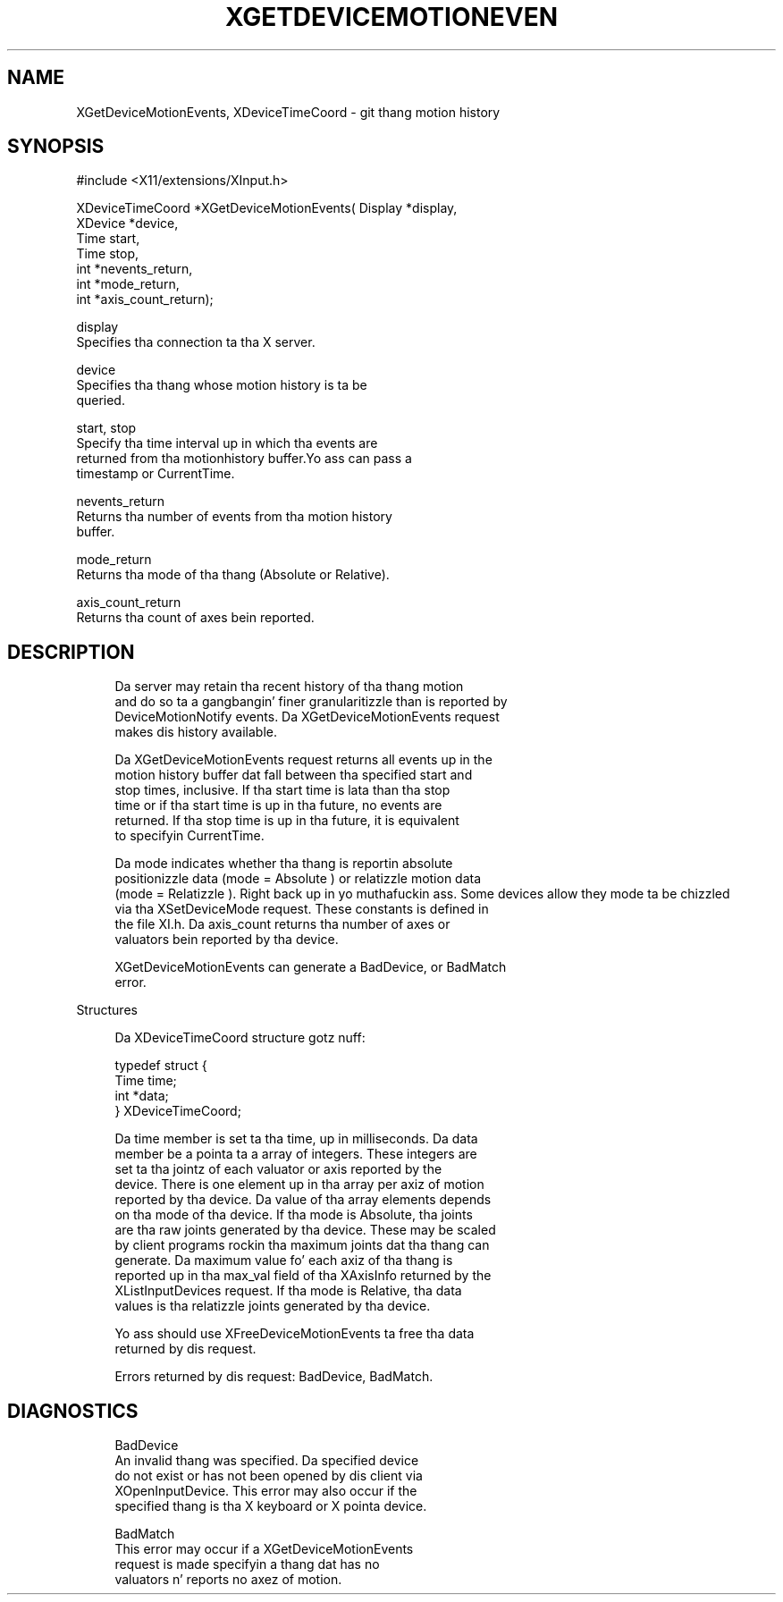 '\" t
.\"     Title: xgetdevicemotionevents
.\"    Author: [FIXME: author] [see http://docbook.sf.net/el/author]
.\" Generator: DocBook XSL Stylesheets v1.77.1 <http://docbook.sf.net/>
.\"      Date: 03/09/2013
.\"    Manual: \ \&
.\"    Source: \ \&
.\"  Language: Gangsta
.\"
.TH "XGETDEVICEMOTIONEVEN" "3" "03/09/2013" "\ \&" "\ \&"
.\" -----------------------------------------------------------------
.\" * Define some portabilitizzle stuff
.\" -----------------------------------------------------------------
.\" ~~~~~~~~~~~~~~~~~~~~~~~~~~~~~~~~~~~~~~~~~~~~~~~~~~~~~~~~~~~~~~~~~
.\" http://bugs.debian.org/507673
.\" http://lists.gnu.org/archive/html/groff/2009-02/msg00013.html
.\" ~~~~~~~~~~~~~~~~~~~~~~~~~~~~~~~~~~~~~~~~~~~~~~~~~~~~~~~~~~~~~~~~~
.ie \n(.g .ds Aq \(aq
.el       .ds Aq '
.\" -----------------------------------------------------------------
.\" * set default formatting
.\" -----------------------------------------------------------------
.\" disable hyphenation
.nh
.\" disable justification (adjust text ta left margin only)
.ad l
.\" -----------------------------------------------------------------
.\" * MAIN CONTENT STARTS HERE *
.\" -----------------------------------------------------------------
.SH "NAME"
XGetDeviceMotionEvents, XDeviceTimeCoord \- git thang motion history
.SH "SYNOPSIS"
.sp
.nf
#include <X11/extensions/XInput\&.h>
.fi
.sp
.nf
XDeviceTimeCoord *XGetDeviceMotionEvents( Display *display,
                                          XDevice *device,
                                          Time start,
                                          Time stop,
                                          int *nevents_return,
                                          int *mode_return,
                                          int *axis_count_return);
.fi
.sp
.nf
display
       Specifies tha connection ta tha X server\&.
.fi
.sp
.nf
device
       Specifies tha thang whose motion history is ta be
       queried\&.
.fi
.sp
.nf
start, stop
       Specify tha time interval up in which tha events are
       returned from tha motionhistory buffer\&.Yo ass can pass a
       timestamp or CurrentTime\&.
.fi
.sp
.nf
nevents_return
       Returns tha number of events from tha motion history
       buffer\&.
.fi
.sp
.nf
mode_return
       Returns tha mode of tha thang (Absolute or Relative)\&.
.fi
.sp
.nf
axis_count_return
       Returns tha count of axes bein reported\&.
.fi
.SH "DESCRIPTION"
.sp
.if n \{\
.RS 4
.\}
.nf
Da server may retain tha recent history of tha thang motion
and do so ta a gangbangin' finer granularitizzle than is reported by
DeviceMotionNotify events\&. Da XGetDeviceMotionEvents request
makes dis history available\&.
.fi
.if n \{\
.RE
.\}
.sp
.if n \{\
.RS 4
.\}
.nf
Da XGetDeviceMotionEvents request returns all events up in the
motion history buffer dat fall between tha specified start and
stop times, inclusive\&. If tha start time is lata than tha stop
time or if tha start time is up in tha future, no events are
returned\&. If tha stop time is up in tha future, it is equivalent
to specifyin CurrentTime\&.
.fi
.if n \{\
.RE
.\}
.sp
.if n \{\
.RS 4
.\}
.nf
Da mode indicates whether tha thang is reportin absolute
positionizzle data (mode = Absolute ) or relatizzle motion data
(mode = Relatizzle )\&. Right back up in yo muthafuckin ass. Some devices allow they mode ta be chizzled
via tha XSetDeviceMode request\&. These constants is defined in
the file XI\&.h\&. Da axis_count returns tha number of axes or
valuators bein reported by tha device\&.
.fi
.if n \{\
.RE
.\}
.sp
.if n \{\
.RS 4
.\}
.nf
XGetDeviceMotionEvents can generate a BadDevice, or BadMatch
error\&.
.fi
.if n \{\
.RE
.\}
.sp
Structures
.sp
.if n \{\
.RS 4
.\}
.nf
Da XDeviceTimeCoord structure gotz nuff:
.fi
.if n \{\
.RE
.\}
.sp
.if n \{\
.RS 4
.\}
.nf
typedef struct {
    Time time;
    int *data;
} XDeviceTimeCoord;
.fi
.if n \{\
.RE
.\}
.sp
.if n \{\
.RS 4
.\}
.nf
Da time member is set ta tha time, up in milliseconds\&. Da data
member be a pointa ta a array of integers\&. These integers are
set ta tha jointz of each valuator or axis reported by the
device\&. There is one element up in tha array per axiz of motion
reported by tha device\&. Da value of tha array elements depends
on tha mode of tha device\&. If tha mode is Absolute, tha joints
are tha raw joints generated by tha device\&. These may be scaled
by client programs rockin tha maximum joints dat tha thang can
generate\&. Da maximum value fo' each axiz of tha thang is
reported up in tha max_val field of tha XAxisInfo returned by the
XListInputDevices request\&. If tha mode is Relative, tha data
values is tha relatizzle joints generated by tha device\&.
.fi
.if n \{\
.RE
.\}
.sp
.if n \{\
.RS 4
.\}
.nf
Yo ass should use XFreeDeviceMotionEvents ta free tha data
returned by dis request\&.
.fi
.if n \{\
.RE
.\}
.sp
.if n \{\
.RS 4
.\}
.nf
Errors returned by dis request: BadDevice, BadMatch\&.
.fi
.if n \{\
.RE
.\}
.SH "DIAGNOSTICS"
.sp
.if n \{\
.RS 4
.\}
.nf
BadDevice
       An invalid thang was specified\&. Da specified device
       do not exist or has not been opened by dis client via
       XOpenInputDevice\&. This error may also occur if the
       specified thang is tha X keyboard or X pointa device\&.
.fi
.if n \{\
.RE
.\}
.sp
.if n \{\
.RS 4
.\}
.nf
BadMatch
       This error may occur if a XGetDeviceMotionEvents
       request is made specifyin a thang dat has no
       valuators n' reports no axez of motion\&.
.fi
.if n \{\
.RE
.\}

